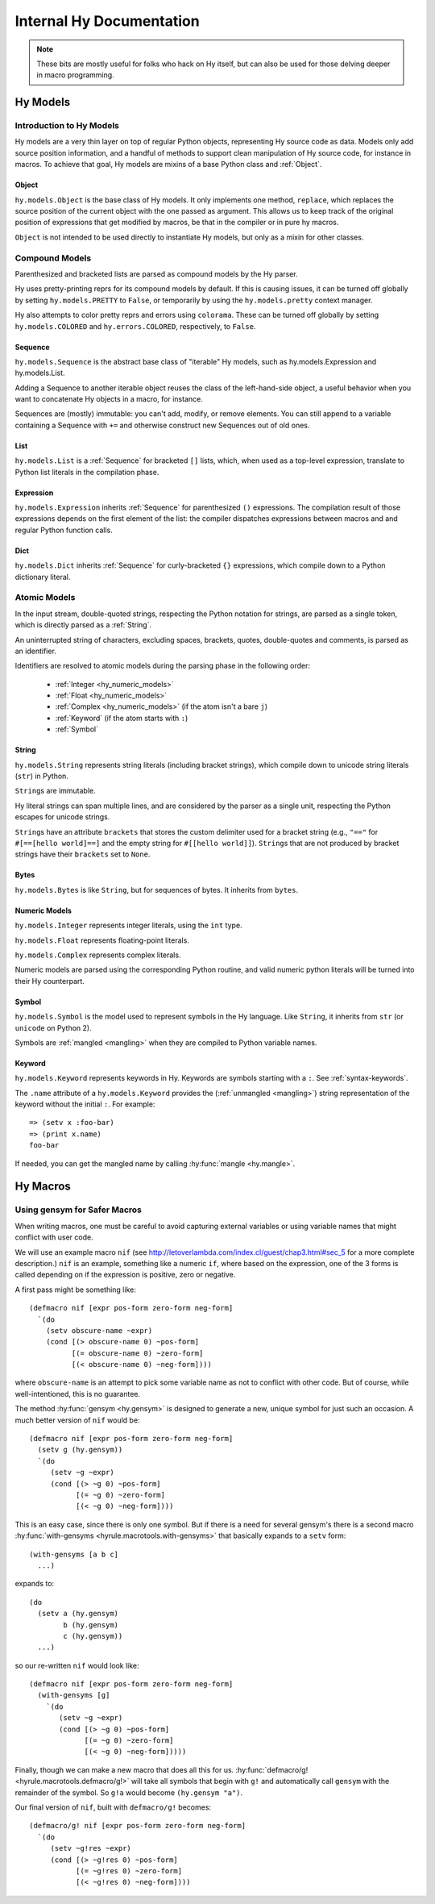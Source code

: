 =========================
Internal Hy Documentation
=========================

.. note:: These bits are mostly useful for folks who hack on Hy itself,
    but can also be used for those delving deeper in macro programming.

.. _models:

Hy Models
=========

Introduction to Hy Models
-------------------------

Hy models are a very thin layer on top of regular Python objects,
representing Hy source code as data. Models only add source position
information, and a handful of methods to support clean manipulation of
Hy source code, for instance in macros. To achieve that goal, Hy models
are mixins of a base Python class and :ref:`Object`.

.. _hyobject:

Object
~~~~~~~~

``hy.models.Object`` is the base class of Hy models. It only
implements one method, ``replace``, which replaces the source position
of the current object with the one passed as argument. This allows us to
keep track of the original position of expressions that get modified by
macros, be that in the compiler or in pure hy macros.

``Object`` is not intended to be used directly to instantiate Hy
models, but only as a mixin for other classes.

Compound Models
---------------

Parenthesized and bracketed lists are parsed as compound models by the
Hy parser.

Hy uses pretty-printing reprs for its compound models by default.
If this is causing issues,
it can be turned off globally by setting ``hy.models.PRETTY`` to ``False``,
or temporarily by using the ``hy.models.pretty`` context manager.

Hy also attempts to color pretty reprs and errors using ``colorama``. These can
be turned off globally by setting ``hy.models.COLORED`` and ``hy.errors.COLORED``,
respectively, to ``False``.

.. _hysequence:

Sequence
~~~~~~~~~~

``hy.models.Sequence`` is the abstract base class of "iterable" Hy
models, such as hy.models.Expression and hy.models.List.

Adding a Sequence to another iterable object reuses the class of the
left-hand-side object, a useful behavior when you want to concatenate Hy
objects in a macro, for instance.

Sequences are (mostly) immutable: you can't add, modify, or remove
elements. You can still append to a variable containing a Sequence with
``+=`` and otherwise construct new Sequences out of old ones.


.. _hylist:

List
~~~~~~

``hy.models.List`` is a :ref:`Sequence` for bracketed ``[]``
lists, which, when used as a top-level expression, translate to Python
list literals in the compilation phase.


.. _hyexpression:

Expression
~~~~~~~~~~~~

``hy.models.Expression`` inherits :ref:`Sequence` for
parenthesized ``()`` expressions. The compilation result of those
expressions depends on the first element of the list: the compiler
dispatches expressions between macros and and regular Python
function calls.

.. _hydict:

Dict
~~~~~~

``hy.models.Dict`` inherits :ref:`Sequence` for curly-bracketed
``{}`` expressions, which compile down to a Python dictionary literal.

Atomic Models
-------------

In the input stream, double-quoted strings, respecting the Python
notation for strings, are parsed as a single token, which is directly
parsed as a :ref:`String`.

An uninterrupted string of characters, excluding spaces, brackets,
quotes, double-quotes and comments, is parsed as an identifier.

Identifiers are resolved to atomic models during the parsing phase in
the following order:

 - :ref:`Integer <hy_numeric_models>`
 - :ref:`Float <hy_numeric_models>`
 - :ref:`Complex <hy_numeric_models>` (if the atom isn't a bare ``j``)
 - :ref:`Keyword` (if the atom starts with ``:``)
 - :ref:`Symbol`

.. _hystring:

String
~~~~~~~~

``hy.models.String`` represents string literals (including bracket strings),
which compile down to unicode string literals (``str``) in Python.

``String``\s are immutable.

Hy literal strings can span multiple lines, and are considered by the
parser as a single unit, respecting the Python escapes for unicode
strings.

``String``\s have an attribute ``brackets`` that stores the custom
delimiter used for a bracket string (e.g., ``"=="`` for ``#[==[hello
world]==]`` and the empty string for ``#[[hello world]]``).
``String``\s that are not produced by bracket strings have their
``brackets`` set to ``None``.

Bytes
~~~~~~~

``hy.models.Bytes`` is like ``String``, but for sequences of bytes.
It inherits from ``bytes``.

.. _hy_numeric_models:

Numeric Models
~~~~~~~~~~~~~~

``hy.models.Integer`` represents integer literals, using the ``int``
type.

``hy.models.Float`` represents floating-point literals.

``hy.models.Complex`` represents complex literals.

Numeric models are parsed using the corresponding Python routine, and
valid numeric python literals will be turned into their Hy counterpart.

.. _hysymbol:

Symbol
~~~~~~~~

``hy.models.Symbol`` is the model used to represent symbols in the Hy
language. Like ``String``, it inherits from ``str`` (or ``unicode`` on Python
2).

Symbols are :ref:`mangled <mangling>` when they are compiled
to Python variable names.

.. _hykeyword:

Keyword
~~~~~~~~~

``hy.models.Keyword`` represents keywords in Hy. Keywords are
symbols starting with a ``:``. See :ref:`syntax-keywords`.

The ``.name`` attribute of a ``hy.models.Keyword`` provides
the (:ref:`unmangled <mangling>`) string representation of the keyword without the initial ``:``.
For example::

  => (setv x :foo-bar)
  => (print x.name)
  foo-bar

If needed, you can get the mangled name by calling :hy:func:`mangle <hy.mangle>`.

Hy Macros
=========

.. _using-gensym:

Using gensym for Safer Macros
-----------------------------

When writing macros, one must be careful to avoid capturing external variables
or using variable names that might conflict with user code.

We will use an example macro ``nif`` (see http://letoverlambda.com/index.cl/guest/chap3.html#sec_5
for a more complete description.) ``nif`` is an example, something like a numeric ``if``,
where based on the expression, one of the 3 forms is called depending on if the
expression is positive, zero or negative.

A first pass might be something like::

   (defmacro nif [expr pos-form zero-form neg-form]
     `(do
       (setv obscure-name ~expr)
       (cond [(> obscure-name 0) ~pos-form]
             [(= obscure-name 0) ~zero-form]
             [(< obscure-name 0) ~neg-form])))

where ``obscure-name`` is an attempt to pick some variable name as not to
conflict with other code. But of course, while well-intentioned,
this is no guarantee.

The method :hy:func:`gensym <hy.gensym>` is designed to generate a new, unique symbol for just
such an occasion. A much better version of ``nif`` would be::

   (defmacro nif [expr pos-form zero-form neg-form]
     (setv g (hy.gensym))
     `(do
        (setv ~g ~expr)
        (cond [(> ~g 0) ~pos-form]
              [(= ~g 0) ~zero-form]
              [(< ~g 0) ~neg-form])))

This is an easy case, since there is only one symbol. But if there is
a need for several gensym's there is a second macro :hy:func:`with-gensyms <hyrule.macrotools.with-gensyms>` that
basically expands to a ``setv`` form::

   (with-gensyms [a b c]
     ...)

expands to::

   (do
     (setv a (hy.gensym)
           b (hy.gensym)
           c (hy.gensym))
     ...)

so our re-written ``nif`` would look like::

   (defmacro nif [expr pos-form zero-form neg-form]
     (with-gensyms [g]
       `(do
          (setv ~g ~expr)
          (cond [(> ~g 0) ~pos-form]
                [(= ~g 0) ~zero-form]
                [(< ~g 0) ~neg-form]))))

Finally, though we can make a new macro that does all this for us. :hy:func:`defmacro/g! <hyrule.macrotools.defmacro/g!>`
will take all symbols that begin with ``g!`` and automatically call ``gensym`` with the
remainder of the symbol. So ``g!a`` would become ``(hy.gensym "a")``.

Our final version of ``nif``, built with ``defmacro/g!`` becomes::

   (defmacro/g! nif [expr pos-form zero-form neg-form]
     `(do
        (setv ~g!res ~expr)
        (cond [(> ~g!res 0) ~pos-form]
              [(= ~g!res 0) ~zero-form]
              [(< ~g!res 0) ~neg-form])))
